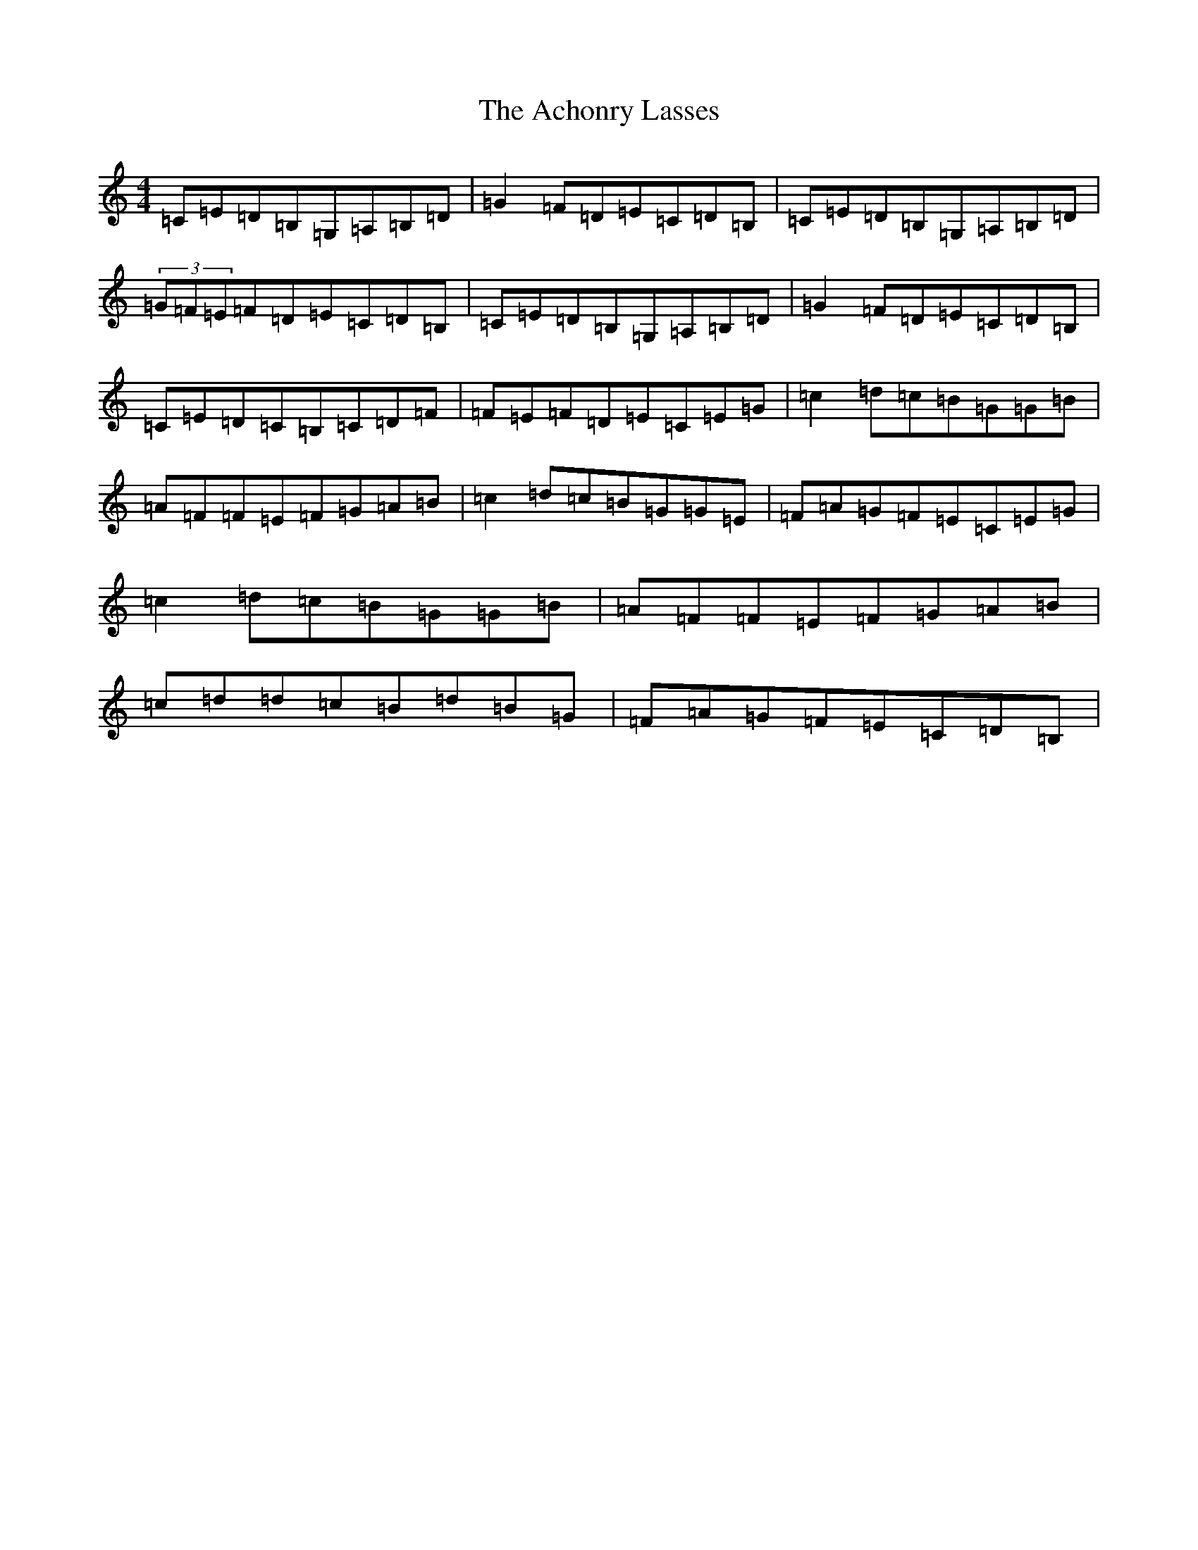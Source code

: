 X: 297
T: Achonry Lasses, The
S: https://thesession.org/tunes/2921#setting9228
R: reel
M:4/4
L:1/8
K: C Major
=C=E=D=B,=G,=A,=B,=D|=G2=F=D=E=C=D=B,|=C=E=D=B,=G,=A,=B,=D|(3=G=F=E=F=D=E=C=D=B,|=C=E=D=B,=G,=A,=B,=D|=G2=F=D=E=C=D=B,|=C=E=D=C=B,=C=D=F|=F=E=F=D=E=C=E=G|=c2=d=c=B=G=G=B|=A=F=F=E=F=G=A=B|=c2=d=c=B=G=G=E|=F=A=G=F=E=C=E=G|=c2=d=c=B=G=G=B|=A=F=F=E=F=G=A=B|=c=d=d=c=B=d=B=G|=F=A=G=F=E=C=D=B,|
